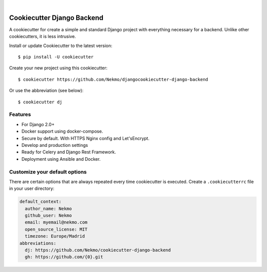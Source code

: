 .. image:: https://raw.githubusercontent.com/Nekmo/cookiecutter-django-backend/master/images/logo.png
    :width: 100%

|

.. image:: https://img.shields.io/travis/Nekmo/cookiecutter-django-backend/develop.svg?style=flat-square&maxAge=2592000
  :target: https://travis-ci.org/Nekmo/cookiecutter-django-backend
  :alt: Latest Travis CI build status

.. image:: https://img.shields.io/pypi/v/cookiecutter-django-backend.svg?style=flat-square
  :target: https://pypi.org/project/cookiecutter-django-backend/
  :alt: Latest PyPI version

.. image:: https://img.shields.io/pypi/pyversions/cookiecutter-django-backend.svg?style=flat-square
  :target: https://pypi.org/project/cookiecutter-django-backend/
  :alt: Python versions

.. image:: https://img.shields.io/requires/github/Nekmo/cookiecutter-django-backend.svg?style=flat-square
     :target: https://requires.io/github/Nekmo/cookiecutter-django-backend/requirements/?branch=master
     :alt: Requirements Status


Cookiecutter Django Backend
###########################
A cookiecutter for create a simple and standard Django project with everything necessary for a backend. Unlike other
cookiecutters, it is less intrusive.

Install or update Cookiecutter to the latest version::

    $ pip install -U cookiecutter

Create your new project using this cookiecutter::

    $ cookiecutter https://github.com/Nekmo/djangocookiecutter-django-backend

Or use the abbreviation (see below)::

    $ cookiecutter dj

Features
========

* For Django 2.0+
* Docker support using docker-compose.
* Secure by default. With HTTPS Nginx config and Let'sEncrypt.
* Develop and production settings
* Ready for Celery and Django Rest Framework.
* Deployment using Ansible and Docker.


Customize your default options
==============================
There are certain options that are always repeated every time cookiecutter is executed. Create a ``.cookiecutterrc``
file in your user directory:

.. code-block:: yaml

    default_context:
      author_name: Nekmo
      github_user: Nekmo
      email: myemail@nekmo.com
      open_source_license: MIT
      timezone: Europe/Madrid
    abbreviations:
      dj: https://github.com/Nekmo/cookiecutter-django-backend
      gh: https://github.com/{0}.git
